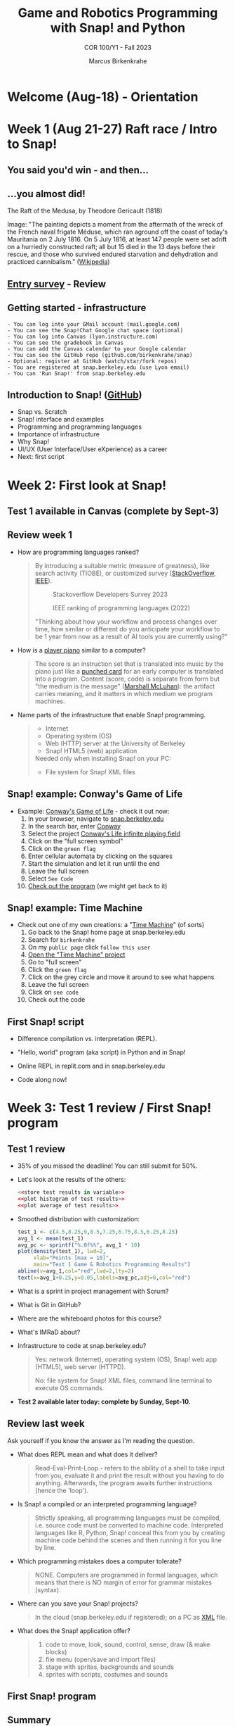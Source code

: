 :REVEAL_PROPERTIES:
#+REVEAL_ROOT: https://cdn.jsdelivr.net/npm/reveal.js
#+REVEAL_REVEAL_JS_VERSION: 4
#+REVEAL_INIT_OPTIONS: transition: 'cube'
#+REVEAL_THEME: black
:END:
#+TITLE:Game and Robotics Programming with Snap! and Python
#+AUTHOR:Marcus Birkenkrahe
#+SUBTITLE: COR 100/Y1 - Fall 2023
#+OPTIONS: toc:1 num:nil
#+STARTUP: overview hideblocks indent inlineimages
#+PROPERTY: header-args:R :results output :noweb yes :session *R*
* Welcome (Aug-18)  - Orientation

#+attr_html: :width 400px
[[../img/snaplogo.png]]

* Week 1 (Aug 21-27) Raft race / Intro to Snap!
#+attr_html: :width 500px
[[../img/raftrace.png]]

** You said you'd win - and then...
#+attr_html: :width 500px
[[../img/raftrace2023.png]]

** ...you almost did!
#+attr_html: :width 500px
[[../img/medusa.jpg]]
#+begin_notes
The Raft of the Medusa, by Theodore Gericault (1818)

Image: "The painting depicts a moment from the aftermath of the wreck
of the French naval frigate Méduse, which ran aground off the coast of
today's Mauritania on 2 July 1816. On 5 July 1816, at least 147 people
were set adrift on a hurriedly constructed raft; all but 15 died in
the 13 days before their rescue, and those who survived endured
starvation and dehydration and practiced cannibalism." ([[https://en.wikipedia.org/wiki/The_Raft_of_the_Medusa][Wikipedia]])
#+end_notes

** [[https://docs.google.com/forms/d/1aKS9FTna_2I5LaLJrhnn5bCYzDhrwjl0O8HzjBFA6J0/edit#responses][Entry survey]] - Review
** Getting started - infrastructure
#+begin_example
- You can log into your GMail account (mail.google.com)
- You can see the Snap!Chat Google chat space (optional)
- You can log into Canvas (lyon.instructure.com)
- You can see the gradebook in Canvas
- You can add the Canvas calendar to your Google calendar
- You can see the GitHub repo (github.com/birkenkrahe/snap)
- Optional: register at GitHub (watch/star/fork repos)
- You are registered at snap.berkeley.edu (use Lyon email)
- You can 'Run Snap!' from snap.berkeley.edu
#+end_example

** Introduction to Snap! ([[https://github.com/birkenkrahe/snap/blob/piHome/org/1_introduction.org][GitHub]])

- Snap vs. Scratch
- Snap! interface and examples
- Programming and programming languages
- Importance of infrastructure
- Why Snap!
- UI/UX (User Interface/User eXperience) as a career
- Next: first script

* Week 2: First look at Snap!
** Test 1 available in Canvas (complete by Sept-3)
** Review week 1

- How are programming languages ranked?
  #+begin_quote
  By introducing a suitable metric (measure of greatness), like search
  activity (TIOBE), or customized survey ([[https://survey.stackoverflow.co/2023/][StackOverflow]], [[https://spectrum.ieee.org/top-programming-languages-2022][IEEE]]).
  #+attr_html: :width 400px
  #+caption: Stackoverflow Developers Survey 2023
  [[../img/stackoverflow.png]]

  #+attr_html: :width 400px
  #+caption: IEEE ranking of programming languages (2022)
  [[../img/ieee_ranking.png]]

  "Thinking about how your workflow and process changes over time, how
  similar or different do you anticipate your workflow to be 1 year
  from now as a result of AI tools you are currently using?"
  #+end_quote

- How is a [[https://www.europeana.eu/en/exhibitions/recording-and-playing-machines/player-piano][player piano]] similar to a computer?
  #+attr_html: :width 400px
  [[../img/player_piano.jpg]]

  #+begin_quote
  The score is an instruction set that is translated into music by the
  piano just like a [[https://en.wikipedia.org/wiki/Punched_card][punched card]] for an early computer is translated
  into a program. Content (score, code) is separate from form but "the
  medium is the message" ([[https://en.wikipedia.org/wiki/The_medium_is_the_message][Marshall McLuhan]]): the artifact carries
  meaning, and it matters in which medium we program machines.
  #+end_quote

- Name parts of the infrastructure that enable Snap! programming.
  #+begin_quote
  #+attr_html: :width 400px
  [[../img/infrastructure.png]]

  - Internet
  - Operating system (OS)
  - Web (HTTP) server at the University of Berkeley
  - Snap! HTML5 (web) application

  Needed only when installing Snap! on your PC:
  - File system for Snap! XML files
  #+end_quote

** Snap! example: Conway's Game of Life
#+attr_html: :width 700px
[[../img/conway.jpg]]

#+begin_notes
- Example: [[https://snap.berkeley.edu/project?username=qw23&projectname=Conway%e2%80%99s%20Life%20infinite%20playing%20field][Conway's Game of Life]] - check it out now:
  1) In your browser, navigate to [[https://snap.berkeley.edu][snap.berkeley.edu]]
  2) In the search bar, enter [[https://snap.berkeley.edu/search?query=conway][Conway]]
  3) Select the project [[https://snap.berkeley.edu/search?query=conway][Conway's Life infinite playing field]]
  4) Click on the "full screen symbol"
  5) Click on the ~green flag~
  6) Enter cellular automata by clicking on the squares
  7) Start the simulation and let it run until the end
  8) Leave the full screen
  9) Select ~See Code~
  10) [[https://snap.berkeley.edu/snap/snap.html#present:Username=qw23&ProjectName=Conway%e2%80%99s%20Life%20infinite%20playing%20field&editMode&noRun][Check out the program]] (we might get back to it)

#+end_notes

** Snap! example: Time Machine
#+attr_html: :width 700px
[[../img/timeMachine.png]]

#+begin_notes
- Check out one of my own creations: a "[[https://snap.berkeley.edu/project?username=birkenkrahe&projectname=TimeMachine][Time Machine]]" (of sorts)
  1) Go back to the Snap! home page at snap.berkeley.edu
  2) Search for ~birkenkrahe~
  3) On my ~public page~ click ~follow this user~
  4) [[https://snap.berkeley.edu/project?username=birkenkrahe&projectname=TimeMachine][Open the "Time Machine" project]]
  5) Go to "full screen"
  6) Click the ~green flag~
  7) Click on the grey circle and move it around to see what happens
  8) Leave the full screen
  9) Click on ~see code~
  10) Check out the code
#+end_notes

** First Snap! script

- Difference compilation vs. interpretation (REPL).

- "Hello, world" program (aka script) in Python and in Snap!

- Online REPL in replit.com and in snap.berkeley.edu

- Code along now!

* Week 3: Test 1 review / First Snap! program
** Test 1 review

- 35% of you missed the deadline! You can still submit for 50%.

- Let's look at the results of the others:
  #+begin_src R :results graphics output file :file ../data/test1.png
    <<store test results in variable>>
    <<plot histogram of test results>>
    <<plot average of test results>>
  #+end_src

  #+RESULTS:
  [[file:../data/test1.png]]

- Smoothed distribution with customization:
  #+begin_src R :results graphics output file :file ../data/test1cust.png
    test_1 <- c(4.5,8.25,9,8.5,7.25,6.75,8.5,6.25,8.25)
    avg_1 <- mean(test_1)
    avg_pc <- sprintf("%.0f%%", avg_1 * 10)
    plot(density(test_1), lwd=2,
         xlab="Points [max = 10]",
         main="Test 1 Game & Robotics Programming Results")
    abline(v=avg_1,col="red",lwd=2,lty=2)
    text(x=avg_1+0.25,y=0.05,labels=avg_pc,adj=0,col="red")
  #+end_src

  #+RESULTS:
  [[file:../data/test1cust.png]]

- What is a sprint in project management with Scrum?

- What is Git in GitHub?

- Where are the whiteboard photos for this course?

- What's IMRaD about?

- Infrastructure to code at snap.berkeley.edu?
  #+begin_quote
  Yes: network (Internet), operating system (OS), Snap! web app
  (HTML5), web server (HTTPD).

  No: file system for Snap! XML files, command line terminal to
  execute OS commands.
  #+end_quote

- *Test 2 available later today: complete by Sunday, Sept-10.*

** Review last week

Ask yourself if you know the answer as I'm reading the question.

- What does REPL mean and what does it deliver?
  #+begin_quote
  Read-Eval-Print-Loop - refers to the ability of a shell to take
  input from you, evaluate it and print the result without you having
  to do anything. Afterwards, the program awaits further instructions
  (hence the 'loop').
  #+end_quote
- Is Snap! a compiled or an interpreted programming language?
  #+begin_quote
  Strictly speaking, all programming languages must be compiled,
  i.e. source code must be converted to machine code. Interpreted
  languages like R, Python, Snap! conceal this from you by creating
  machine code behind the scenes and then running it for you line by
  line.
  #+end_quote
- Which programming mistakes does a computer tolerate?
  #+begin_quote
  NONE. Computers are programmed in formal languages, which means that
  there is NO margin of error for grammar mistakes (syntax).
  #+end_quote
- Where can you save your Snap! projects?
  #+begin_quote
  In the cloud (snap.berkeley.edu if registered); on a PC as [[https://github.com/birkenkrahe/snap/blob/piHome/img/snap_xml.png][XML]] file.
  #+end_quote
- What does the Snap! application offer?
  #+begin_quote
  1) code to move, look, sound, control, sense, draw (& make blocks)
  2) file menu (open/save and import files)
  3) stage with sprites, backgrounds and sounds
  4) sprites with scripts, costumes and sounds
  #+end_quote

** First Snap! program
** Summary

- Test 1 grades as histogram with the R language
- Uploading a project to the cloud with notes
- Uploading costumes and background for sprite and stage
- First Snap! script with motion and control commands

* Week 4: Sequence & Sounds & Smooth Motion

** Test 2 results

- Test results are much worse (76% completion rate)!?
  #+attr_html: :width 500px
  [[file:../img/test2cust.png]]

- Tests are OPEN BOOK which means you can and should open Snap! while
  answering questions. 30 minutes more than enough time to try stuff.
  
** Programming assignments

- I will grade your submissions today and give you feedback.
  
- Two more assignments today (until next week).

* Code
** Grades graph
#+name: test 1 and test 2 results
#+begin_src R :results graphics output file :file ../img/test2cust.png
  test_1 <- c(4.5,8.25,9,8.5,7.25,6.75,8.5,6.25,8.25)
  test_2 <- c(1.5,5,5.5,5.75,7,6,4,3.5,6.5,6,4.75,4.75,6)
  avg_1 <- mean(test_1)
  avg_2 <- mean(test_2)
  avg_pc_1 <- sprintf("%.0f%%", avg_1 * 10)
  avg_pc_2 <- sprintf("%.0f%%", avg_2 * 10)
  d1 = density(test_1)
  d2 = density(test_2)
  xlims <- c(min(d1$x, d2$x), max(d1$x, d2$x))
  ylims <- c(min(d1$y, d2$y), max(d1$y, d2$y))
  plot(d1, lwd=1, col="blue", xlab="Points [max = 10]",
       main="",xlim=xlims,ylim=ylims)
  title("Game & Robotics Programming Test Results")
  lines(d2, lwd=1, col="red", xlab="Points [max = 10]")
  abline(v=avg_1,col="blue",lwd=1,lty=2)
  abline(v=avg_2,col="red",lwd=1,lty=2)
  text(x=avg_1+0.25,y=0.05,
       labels=paste("avg 1: ", avg_pc_1),adj=0,col="blue")
  text(x=avg_2+0.25,y=0.05,
       labels=paste("avg 2: ", avg_pc_2),adj=0,col="red")
#+end_src

** Noweb code blocks (test 1)

#+name: store test results in variable
#+begin_src R :results graphics output file :file ../data/test1.png
  test_1 <- c(4.5,8.25,9,8.5,7.25,6.75,8.5,6.25,8.25)
#+end_src
#+name: plot histogram of test results
#+begin_src R :results graphics output file :file ../data/test1.png
  hist(test_1,main="Histogram of Test 1 results",xlab="Points")
#+end_src
#+name: plot average of test results
#+begin_src R :results graphics output file :file ../data/test1.png
  abline(v=mean(test_1),col="red",lwd=2,lty=2)
#+end_src

** Noweb code blocks (test 2)

#+name: store test 2 results in variable
#+begin_src R
  test_2 <- c(1.5,5,5.5,5.75,7,6,4,3.5,6.5,6,4.75,4.75,6)
#+end_src
#+name: plot histogram of test 2 results
#+begin_src R
  hist(test_2,main="Histogram of Test 2 results (76% of class)",xlab="Points")
#+end_src
#+name: plot average of test 2 results
#+begin_src R
  abline(v=mean(test_2),col="red",lwd=2,lty=2)
#+end_src
